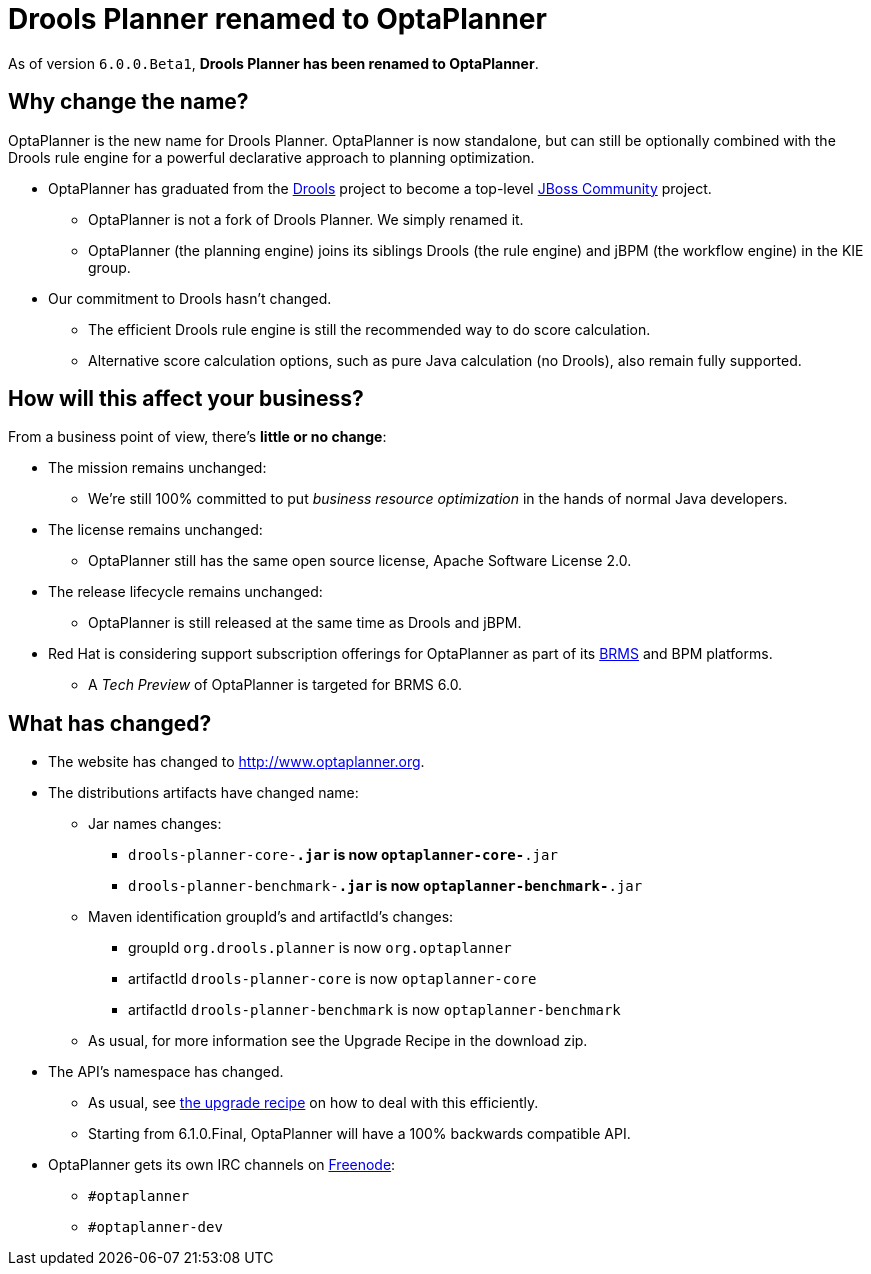 = Drools Planner renamed to OptaPlanner
:awestruct-layout: base
:showtitle:

As of version `6.0.0.Beta1`, *Drools Planner has been renamed to OptaPlanner*.

== Why change the name?

OptaPlanner is the new name for Drools Planner.
OptaPlanner is now standalone, but can still be optionally combined with the Drools rule engine for a powerful declarative approach to planning optimization.

* OptaPlanner has graduated from the http://www.jboss.org/drools[Drools] project to become a top-level http://www.jboss.org/[JBoss Community] project.

** OptaPlanner is not a fork of Drools Planner.
   We simply renamed it.

** OptaPlanner (the planning engine) joins its siblings Drools (the rule engine) and jBPM (the workflow engine) in the KIE group.

* Our commitment to Drools hasn't changed.

** The efficient Drools rule engine is still the recommended way to do score calculation.

** Alternative score calculation options, such as pure Java calculation (no Drools), also remain fully supported.

== How will this affect your business?

From a business point of view, there's *little or no change*:

* The mission remains unchanged:

** We're still 100% committed to put _business resource optimization_ in the hands of normal Java developers.

* The license remains unchanged:

** OptaPlanner still has the same open source license, Apache Software License 2.0.

* The release lifecycle remains unchanged:

** OptaPlanner is still released at the same time as Drools and jBPM.

* Red Hat is considering support subscription offerings for OptaPlanner as part of its http://www.redhat.com/products/jbossenterprisemiddleware/business-rules/[BRMS] and BPM platforms.

** A _Tech Preview_ of OptaPlanner is targeted for BRMS 6.0.

== What has changed?

* The website has changed to http://www.optaplanner.org[http://www.optaplanner.org].

* The distributions artifacts have changed name:

** Jar names changes:

*** `drools-planner-core-*.jar` is now `optaplanner-core-*.jar`

*** `drools-planner-benchmark-*.jar` is now `optaplanner-benchmark-*.jar`

** Maven identification groupId's and artifactId's changes:

*** groupId `org.drools.planner` is now `org.optaplanner`

*** artifactId `drools-planner-core` is now `optaplanner-core`

*** artifactId `drools-planner-benchmark` is now `optaplanner-benchmark`

** As usual, for more information see the Upgrade Recipe in the download zip.

* The API's namespace has changed.

** As usual, see https://github.com/droolsjbpm/optaplanner/blob/master/optaplanner-distribution/src/main/assembly/filtered-resources/UpgradeFromPreviousVersionRecipe.txt[the upgrade recipe] on how to deal with this efficiently.

** Starting from 6.1.0.Final, OptaPlanner will have a 100% backwards compatible API.

* OptaPlanner gets its own IRC channels on http://freenode.net/[Freenode]:

** `#optaplanner`

** `#optaplanner-dev`
